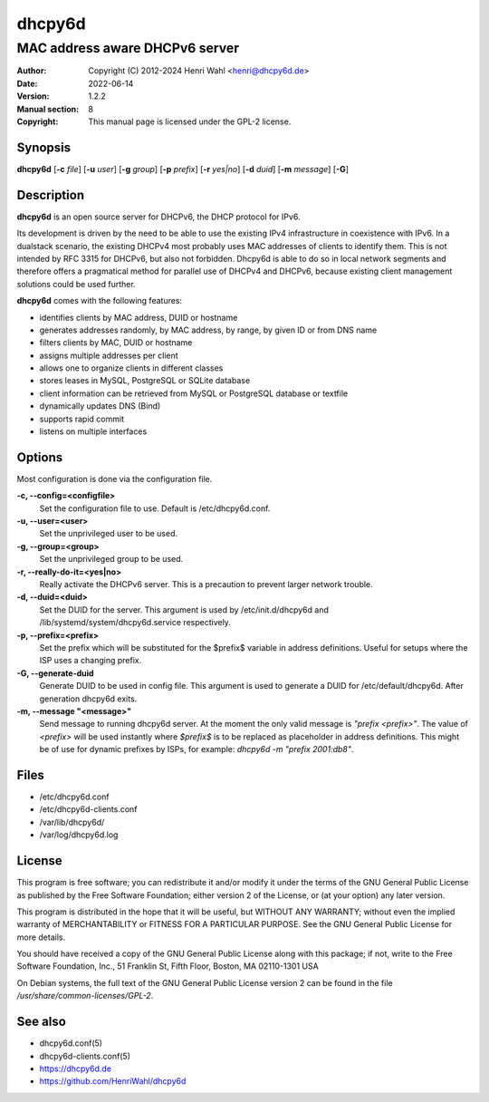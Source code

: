 =======
dhcpy6d
=======

----------------------------------------------------------------
MAC address aware DHCPv6 server
----------------------------------------------------------------

:Author: Copyright (C) 2012-2024 Henri Wahl <henri@dhcpy6d.de>
:Date:   2022-06-14
:Version: 1.2.2
:Manual section: 8
:Copyright: This manual page is licensed under the GPL-2 license.


Synopsis
========

**dhcpy6d** [**-c** *file*] [**-u** *user*] [**-g** *group*] [**-p** *prefix*] [**-r** *yes|no*] [**-d** *duid*] [**-m** *message*] [**-G**]


Description
===========
**dhcpy6d** is an open source server for DHCPv6, the DHCP protocol for IPv6.

Its development is driven by the need to be able to use the existing
IPv4 infrastructure in coexistence with IPv6. In a dualstack
scenario, the existing DHCPv4 most probably uses MAC addresses of
clients to identify them. This is not intended by RFC 3315 for
DHCPv6, but also not forbidden. Dhcpy6d is able to do so in local
network segments and therefore offers a pragmatical method for
parallel use of DHCPv4 and DHCPv6, because existing client management
solutions could be used further.

**dhcpy6d** comes with the following features:

* identifies clients by MAC address, DUID or hostname
* generates addresses randomly, by MAC address, by range, by given ID or from DNS name
* filters clients by MAC, DUID or hostname
* assigns multiple addresses per client
* allows one to organize clients in different classes
* stores leases in MySQL, PostgreSQL or SQLite database
* client information can be retrieved from MySQL or PostgreSQL database or textfile
* dynamically updates DNS (Bind)
* supports rapid commit
* listens on multiple interfaces

Options
=======

Most configuration is done via the configuration file.

**-c, --config=<configfile>**
    Set the configuration file to use. Default is /etc/dhcpy6d.conf.

**-u, --user=<user>**
    Set the unprivileged user to be used.

**-g, --group=<group>**
    Set the unprivileged group to be used.

**-r, --really-do-it=<yes|no>**
    Really activate the DHCPv6 server. This is a precaution to prevent larger network trouble.

**-d, --duid=<duid>**
    Set the DUID for the server. This argument is used by /etc/init.d/dhcpy6d and /lib/systemd/system/dhcpy6d.service respectively.

**-p, --prefix=<prefix>**
    Set the prefix which will be substituted for the $prefix$ variable in address definitions. Useful for setups where the ISP uses a changing prefix.

**-G, --generate-duid**
    Generate DUID to be used in config file. This argument is used to generate a DUID for /etc/default/dhcpy6d. After generation dhcpy6d exits.

**-m, --message "<message>"**
    Send message to running dhcpy6d server. At the moment the only valid message is *"prefix <prefix>"*. The value of *<prefix>* will be used instantly where *$prefix$* is to be replaced as placeholder in address definitions. This might be of use for dynamic prefixes by ISPs, for example: *dhcpy6d -m "prefix 2001:db8"*.

Files
=====

* /etc/dhcpy6d.conf
* /etc/dhcpy6d-clients.conf
* /var/lib/dhcpy6d/
* /var/log/dhcpy6d.log


License
=======

This program is free software; you can redistribute it
and/or modify it under the terms of the GNU General Public
License as published by the Free Software Foundation; either
version 2 of the License, or (at your option) any later
version.

This program is distributed in the hope that it will be
useful, but WITHOUT ANY WARRANTY; without even the implied
warranty of MERCHANTABILITY or FITNESS FOR A PARTICULAR
PURPOSE.  See the GNU General Public License for more
details.

You should have received a copy of the GNU General Public
License along with this package; if not, write to the Free
Software Foundation, Inc., 51 Franklin St, Fifth Floor,
Boston, MA  02110-1301 USA

On Debian systems, the full text of the GNU General Public
License version 2 can be found in the file
*/usr/share/common-licenses/GPL-2*.

See also
========
* dhcpy6d.conf(5)
* dhcpy6d-clients.conf(5)
* `<https://dhcpy6d.de>`_
* `<https://github.com/HenriWahl/dhcpy6d>`_


